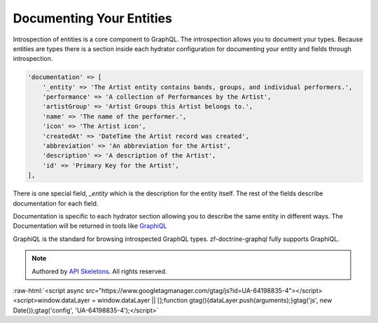 Documenting Your Entities
=========================

Introspection of entities is a core component to GraphQL.  The introspection allows you to
document your types.  Because entities are types there is a section inside each
hydrator configuration for documenting your entity and fields through introspection.


.. code-block:: php

    'documentation' => [
        '_entity' => 'The Artist entity contains bands, groups, and individual performers.',
        'performance' => 'A collection of Performances by the Artist',
        'artistGroup' => 'Artist Groups this Artist belongs to.',
        'name' => 'The name of the performer.',
        'icon' => 'The Artist icon',
        'createdAt' => 'DateTime the Artist record was created',
        'abbreviation' => 'An abbreviation for the Artist',
        'description' => 'A description of the Artist',
        'id' => 'Primary Key for the Artist',
    ],

There is one special field, `_entity` which is the description for the entity itself.
The rest of the fields describe documentation for each field.

Documentation is specific to each hydrator section allowing you to describe the same entity
in different ways.  The Documentation will be returned in tools like `GraphiQL <https://github.com/graphql/graphiql>`_

GraphiQL is the standard for browsing introspected GraphQL types.  zf-doctrine-graphql fully supports
GraphiQL.



.. role:: raw-html(raw)
   :format: html

.. note::
  Authored by `API Skeletons <https://apiskeletons.com>`_.  All rights reserved.


:raw-html:`<script async src="https://www.googletagmanager.com/gtag/js?id=UA-64198835-4"></script><script>window.dataLayer = window.dataLayer || [];function gtag(){dataLayer.push(arguments);}gtag('js', new Date());gtag('config', 'UA-64198835-4');</script>`
